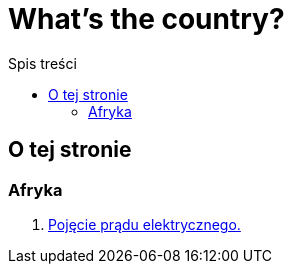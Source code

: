 = What's the country?
:toc:
:toc-title: Spis treści
:icons: font
ifdef::env-github[]
:tip-caption: :bulb:
:note-caption: :information_source:
:important-caption: :heavy_exclamation_mark:
:caution-caption: :fire:
:warning-caption: :warning:
endif::[]

== O tej stronie

=== Afryka

. link:Fizyka/Poj%C4%99cie-pr%C4%85du-elektrycznego.html[Pojęcie prądu elektrycznego.]
